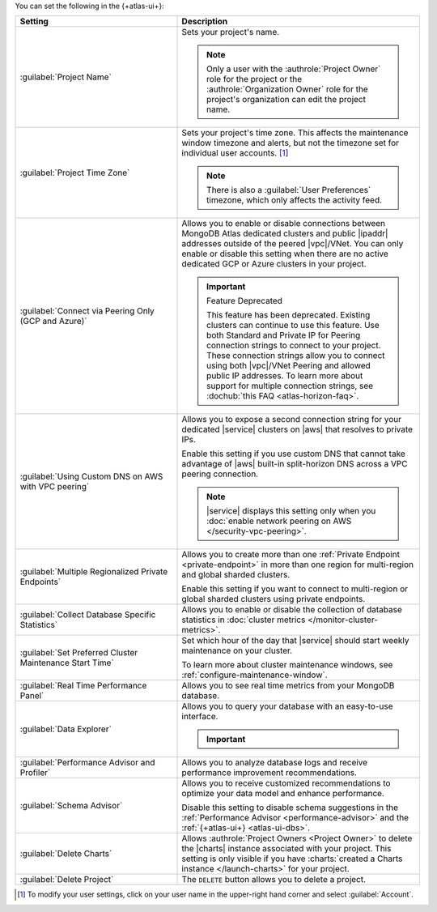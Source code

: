 You can set the following in the {+atlas-ui+}:

.. list-table::
  :widths: 40 60
  :header-rows: 1

  * - Setting

    - Description

  * - :guilabel:`Project Name`

    - Sets your project's name.

      .. note::

          Only a user with the :authrole:`Project Owner` role for the project or the :authrole:`Organization Owner` role for the project's organization can edit the project name.

  * - :guilabel:`Project Time Zone`

    - Sets your project's time zone. This affects the maintenance window
      timezone and alerts, but not the timezone set for individual user
      accounts. [#user-settings]_
      
      .. note::
        
         There is also a :guilabel:`User Preferences` timezone, which 
         only affects the activity feed.

  * - :guilabel:`Connect via Peering Only (GCP and Azure)`

    - Allows you to enable or disable connections between MongoDB
      Atlas dedicated clusters and public |ipaddr| addresses outside
      of the peered |vpc|/VNet. You can only enable or disable this
      setting when there are no active dedicated GCP or Azure clusters
      in your project.

      .. important:: Feature Deprecated

         This feature has been deprecated. Existing clusters can
         continue to use this feature. Use both Standard and Private
         IP for Peering connection strings to connect to your project.
         These connection strings allow you to connect using both
         |vpc|/VNet Peering and allowed public IP addresses. To
         learn more about support for multiple connection strings, see
         :dochub:`this FAQ <atlas-horizon-faq>`.

  * - :guilabel:`Using Custom DNS on AWS with VPC peering`

    - Allows you to expose a second connection string for your
      dedicated |service| clusters on |aws| that resolves to private IPs.

      Enable this setting if you use custom DNS that cannot take
      advantage of |aws| built-in split-horizon DNS across a VPC peering
      connection.

      .. note::

         |service| displays this setting only when you
         :doc:`enable network peering on AWS </security-vpc-peering>`.

  * - :guilabel:`Multiple Regionalized Private Endpoints`

    - Allows you to create more than one :ref:`Private Endpoint
      <private-endpoint>` in more than one region for multi-region and
      global sharded clusters.

      Enable this setting if you want to connect to multi-region or
      global sharded clusters using private endpoints.

      .. include:: /includes/admonitions/warnings/regionalized-pls-change-connection-strings.rst

      .. include:: /includes/enable-regionalized-privatelink.rst

  * - :guilabel:`Collect Database Specific Statistics`

    - Allows you to enable or disable the collection of database
      statistics in :doc:`cluster metrics </monitor-cluster-metrics>`.

  * - :guilabel:`Set Preferred Cluster Maintenance Start Time`

    - Set which hour of the day that |service| should start weekly
      maintenance on your cluster.

      To learn more about cluster maintenance windows, see
      :ref:`configure-maintenance-window`. 

  * - :guilabel:`Real Time Performance Panel`

    - Allows you to see real time metrics from your MongoDB database.

  * - :guilabel:`Data Explorer`

    - Allows you to query your database with an easy-to-use interface.

      .. important::

         .. include:: /includes/fact-disable-de-limitations.rst

  * - :guilabel:`Performance Advisor and Profiler`

    - Allows you to analyze database logs and receive performance
      improvement recommendations.

  * - :guilabel:`Schema Advisor`

    - Allows you to receive customized recommendations to optimize your
      data model and enhance performance.

      Disable this setting to disable schema suggestions in the
      :ref:`Performance Advisor <performance-advisor>` and the
      :ref:`{+atlas-ui+} <atlas-ui-dbs>`.
      
      .. include:: /includes/fact-serverless-schema-advisor.rst

  * - :guilabel:`Delete Charts`

    - .. include:: /includes/fact-delete-charts-warning.rst
      
      Allows :authrole:`Project Owners <Project Owner>` to delete the
      |charts| instance associated with your project. This setting is
      only visible if you have
      :charts:`created a Charts instance </launch-charts>` for your
      project.

      .. include:: /includes/fact-recreate-charts-instance.rst

  * - :guilabel:`Delete Project`

    - The ``DELETE`` button allows you to delete a project. 

      .. include:: /includes/fact-project-delete-criteria.rst

.. [#user-settings]
  To modify your user settings, click on your user name in the
  upper-right hand corner and select :guilabel:`Account`.